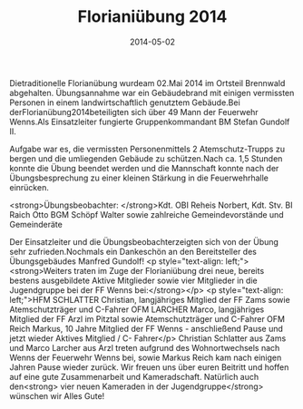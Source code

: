 #+TITLE: Florianiübung 2014
#+DATE: 2014-05-02
#+FACEBOOK_URL: 

Dietraditionelle Florianübung wurdeam 02.Mai 2014 im Ortsteil Brennwald abgehalten. Übungsannahme war ein Gebäudebrand mit einigen vermissten Personen in einem landwirtschaftlich genutztem Gebäude.Bei derFlorianübung2014beteiligten sich über 49 Mann der Feuerwehr Wenns.Als Einsatzleiter fungierte Gruppenkommandant BM Stefan Gundolf II.

Aufgabe war es, die vermissten Personenmittels 2 Atemschutz-Trupps zu bergen und die umliegenden Gebäude zu schützen.Nach ca. 1,5 Stunden konnte die Übung beendet werden und die Mannschaft konnte nach der Übungsbesprechung zu einer kleinen Stärkung in die Feuerwehrhalle einrücken.

<strong>Übungsbeobachter:
</strong>Kdt. OBI Reheis Norbert, Kdt. Stv. BI Raich Otto
BGM Schöpf Walter sowie zahlreiche Gemeindevorstände und Gemeinderäte

Der Einsatzleiter und die Übungsbeobachterzeigten sich von der Übung sehr zufrieden.Nochmals ein Dankeschön an den Bereitsteller des Übungsgebäudes Manfred Gundolf!
<p style="text-align: left;"><strong>Weiters traten im Zuge der Florianiübung drei neue, bereits bestens ausgebildete Aktive Mitglieder sowie vier Mitglieder in die Jugendgruppe bei der FF Wenns bei:</strong></p>
<p style="text-align: left;">HFM SCHLATTER Christian, langjähriges Mitglied der FF Zams sowie Atemschutzträger und C-Fahrer
OFM LARCHER Marco, langjähriges Mitglied der FF Arzl im Pitztal sowie Atemschutzträger und C-Fahrer
OFM Reich Markus, 10 Jahre Mitglied der FF Wenns - anschließend Pause und jetzt wieder Aktives Mitglied / C- Fahrer</p>
Christian Schlatter aus Zams und Marco Larcher aus Arzl treten aufgrund des Wohnortwechsels nach Wenns der Feuerwehr Wenns bei, sowie Markus Reich kam nach einigen Jahren Pause wieder zurück. Wir freuen uns über euren Beitritt und hoffen auf eine gute Zusammenarbeit und Kameradschaft. Natürlich auch den<strong> vier neuen Kameraden in der Jugendgruppe</strong> wünschen wir Alles Gute!
